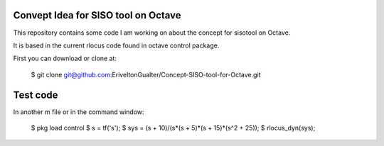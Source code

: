 Convept Idea for SISO tool on Octave
====================================

This repository contains some code I am working on about the concept for sisotool on Octave.

It is based in the current rlocus code found in octave control package.

First you can download or clone at:
 
   $ git clone git@github.com:EriveltonGualter/Concept-SISO-tool-for-Octave.git

Test code
=========

In another m file or in the command window:

   $ pkg load control
   $ s = tf('s');
   $ sys = (s + 10)/(s*(s + 5)*(s + 15)*(s^2 + 25));
   $ rlocus_dyn(sys);


